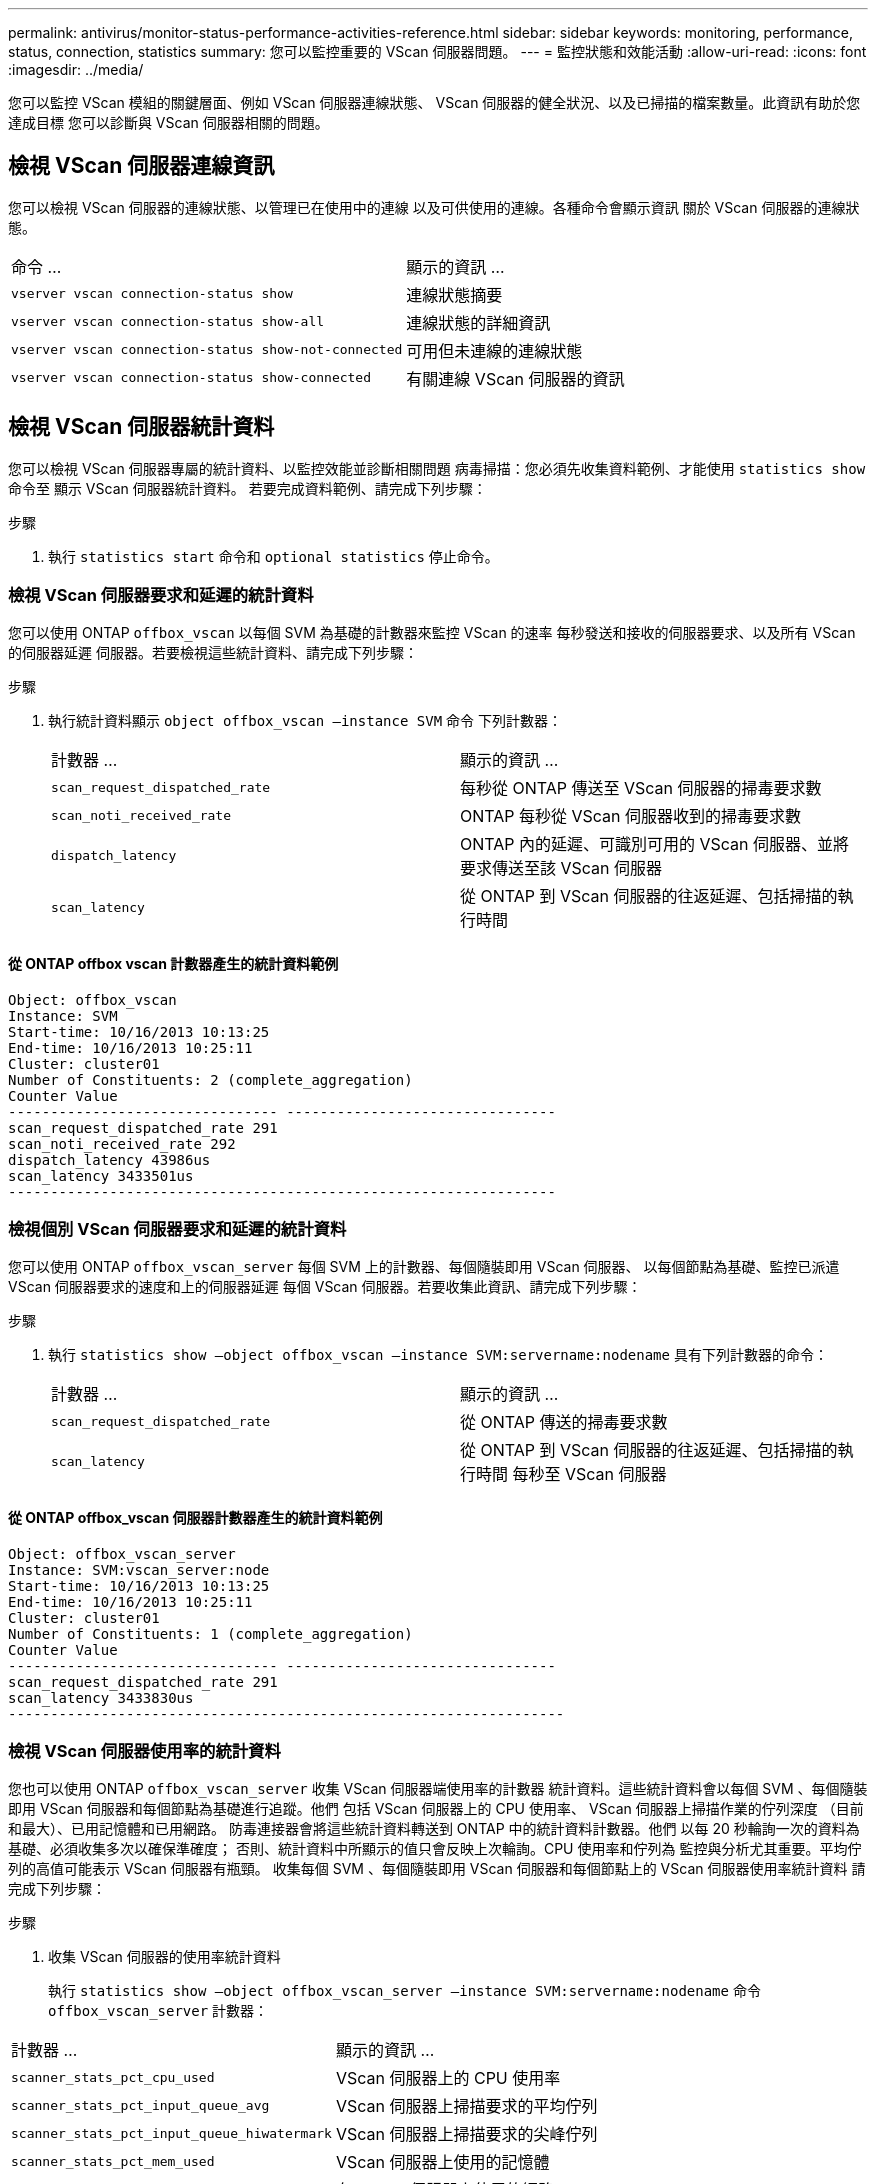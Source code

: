 ---
permalink: antivirus/monitor-status-performance-activities-reference.html 
sidebar: sidebar 
keywords: monitoring, performance, status, connection, statistics 
summary: 您可以監控重要的 VScan 伺服器問題。 
---
= 監控狀態和效能活動
:allow-uri-read: 
:icons: font
:imagesdir: ../media/


[role="lead"]
您可以監控 VScan 模組的關鍵層面、例如 VScan 伺服器連線狀態、
VScan 伺服器的健全狀況、以及已掃描的檔案數量。此資訊有助於您達成目標
您可以診斷與 VScan 伺服器相關的問題。



== 檢視 VScan 伺服器連線資訊

您可以檢視 VScan 伺服器的連線狀態、以管理已在使用中的連線
以及可供使用的連線。各種命令會顯示資訊
關於 VScan 伺服器的連線狀態。

|===


| 命令 ... | 顯示的資訊 ... 


 a| 
`vserver vscan connection-status show`
 a| 
連線狀態摘要



 a| 
`vserver vscan connection-status show-all`
 a| 
連線狀態的詳細資訊



 a| 
`vserver vscan connection-status show-not-connected`
 a| 
可用但未連線的連線狀態



 a| 
`vserver vscan connection-status show-connected`
 a| 
有關連線 VScan 伺服器的資訊

|===


== 檢視 VScan 伺服器統計資料

您可以檢視 VScan 伺服器專屬的統計資料、以監控效能並診斷相關問題
病毒掃描：您必須先收集資料範例、才能使用 `statistics show` 命令至
顯示 VScan 伺服器統計資料。
若要完成資料範例、請完成下列步驟：

.步驟
. 執行 `statistics start` 命令和 `optional statistics` 停止命令。




=== 檢視 VScan 伺服器要求和延遲的統計資料

您可以使用 ONTAP `offbox_vscan` 以每個 SVM 為基礎的計數器來監控 VScan 的速率
每秒發送和接收的伺服器要求、以及所有 VScan 的伺服器延遲
伺服器。若要檢視這些統計資料、請完成下列步驟：

.步驟
. 執行統計資料顯示 `object offbox_vscan –instance SVM` 命令
下列計數器：
+
|===


| 計數器 ... | 顯示的資訊 ... 


 a| 
`scan_request_dispatched_rate`
 a| 
每秒從 ONTAP 傳送至 VScan 伺服器的掃毒要求數



 a| 
`scan_noti_received_rate`
 a| 
ONTAP 每秒從 VScan 伺服器收到的掃毒要求數



 a| 
`dispatch_latency`
 a| 
ONTAP 內的延遲、可識別可用的 VScan 伺服器、並將要求傳送至該 VScan 伺服器



 a| 
`scan_latency`
 a| 
從 ONTAP 到 VScan 伺服器的往返延遲、包括掃描的執行時間

|===




==== 從 ONTAP offbox vscan 計數器產生的統計資料範例

[listing]
----
Object: offbox_vscan
Instance: SVM
Start-time: 10/16/2013 10:13:25
End-time: 10/16/2013 10:25:11
Cluster: cluster01
Number of Constituents: 2 (complete_aggregation)
Counter Value
-------------------------------- --------------------------------
scan_request_dispatched_rate 291
scan_noti_received_rate 292
dispatch_latency 43986us
scan_latency 3433501us
-----------------------------------------------------------------
----


=== 檢視個別 VScan 伺服器要求和延遲的統計資料

您可以使用 ONTAP `offbox_vscan_server` 每個 SVM 上的計數器、每個隨裝即用 VScan 伺服器、
以每個節點為基礎、監控已派遣 VScan 伺服器要求的速度和上的伺服器延遲
每個 VScan 伺服器。若要收集此資訊、請完成下列步驟：

.步驟
. 執行 `statistics show –object offbox_vscan –instance
SVM:servername:nodename` 具有下列計數器的命令：
+
|===


| 計數器 ... | 顯示的資訊 ... 


 a| 
`scan_request_dispatched_rate`
 a| 
從 ONTAP 傳送的掃毒要求數



 a| 
`scan_latency`
 a| 
從 ONTAP 到 VScan 伺服器的往返延遲、包括掃描的執行時間
每秒至 VScan 伺服器

|===




==== 從 ONTAP offbox_vscan 伺服器計數器產生的統計資料範例

[listing]
----
Object: offbox_vscan_server
Instance: SVM:vscan_server:node
Start-time: 10/16/2013 10:13:25
End-time: 10/16/2013 10:25:11
Cluster: cluster01
Number of Constituents: 1 (complete_aggregation)
Counter Value
-------------------------------- --------------------------------
scan_request_dispatched_rate 291
scan_latency 3433830us
------------------------------------------------------------------
----


=== 檢視 VScan 伺服器使用率的統計資料

您也可以使用 ONTAP `offbox_vscan_server` 收集 VScan 伺服器端使用率的計數器
統計資料。這些統計資料會以每個 SVM 、每個隨裝即用 VScan 伺服器和每個節點為基礎進行追蹤。他們
包括 VScan 伺服器上的 CPU 使用率、 VScan 伺服器上掃描作業的佇列深度
（目前和最大）、已用記憶體和已用網路。
防毒連接器會將這些統計資料轉送到 ONTAP 中的統計資料計數器。他們
以每 20 秒輪詢一次的資料為基礎、必須收集多次以確保準確度；
否則、統計資料中所顯示的值只會反映上次輪詢。CPU 使用率和佇列為
監控與分析尤其重要。平均佇列的高值可能表示
VScan 伺服器有瓶頸。
收集每個 SVM 、每個隨裝即用 VScan 伺服器和每個節點上的 VScan 伺服器使用率統計資料
請完成下列步驟：

.步驟
. 收集 VScan 伺服器的使用率統計資料
+
執行 `statistics show –object offbox_vscan_server –instance
SVM:servername:nodename` 命令 `offbox_vscan_server` 計數器：



|===


| 計數器 ... | 顯示的資訊 ... 


 a| 
`scanner_stats_pct_cpu_used`
 a| 
VScan 伺服器上的 CPU 使用率



 a| 
`scanner_stats_pct_input_queue_avg`
 a| 
VScan 伺服器上掃描要求的平均佇列



 a| 
`scanner_stats_pct_input_queue_hiwatermark`
 a| 
VScan 伺服器上掃描要求的尖峰佇列



 a| 
`scanner_stats_pct_mem_used`
 a| 
VScan 伺服器上使用的記憶體



 a| 
`scanner_stats_pct_network_used`
 a| 
在 VScan 伺服器上使用的網路

|===


==== VScan 伺服器的使用率統計資料範例

[listing]
----
Object: offbox_vscan_server
Instance: SVM:vscan_server:node
Start-time: 10/16/2013 10:13:25
End-time: 10/16/2013 10:25:11
Cluster: cluster01
Number of Constituents: 1 (complete_aggregation)
Counter Value
-------------------------------- --------------------------------
scanner_stats_pct_cpu_used 51
scanner_stats_pct_dropped_requests 0
scanner_stats_pct_input_queue_avg 91
scanner_stats_pct_input_queue_hiwatermark 100
scanner_stats_pct_mem_used 95
scanner_stats_pct_network_used 4
-----------------------------------------------------------------
----
如需有關本程序中所述命令link:https://docs.netapp.com/us-en/ontap-cli/index.html["指令參考資料ONTAP"^]的詳細資訊，請參閱。
